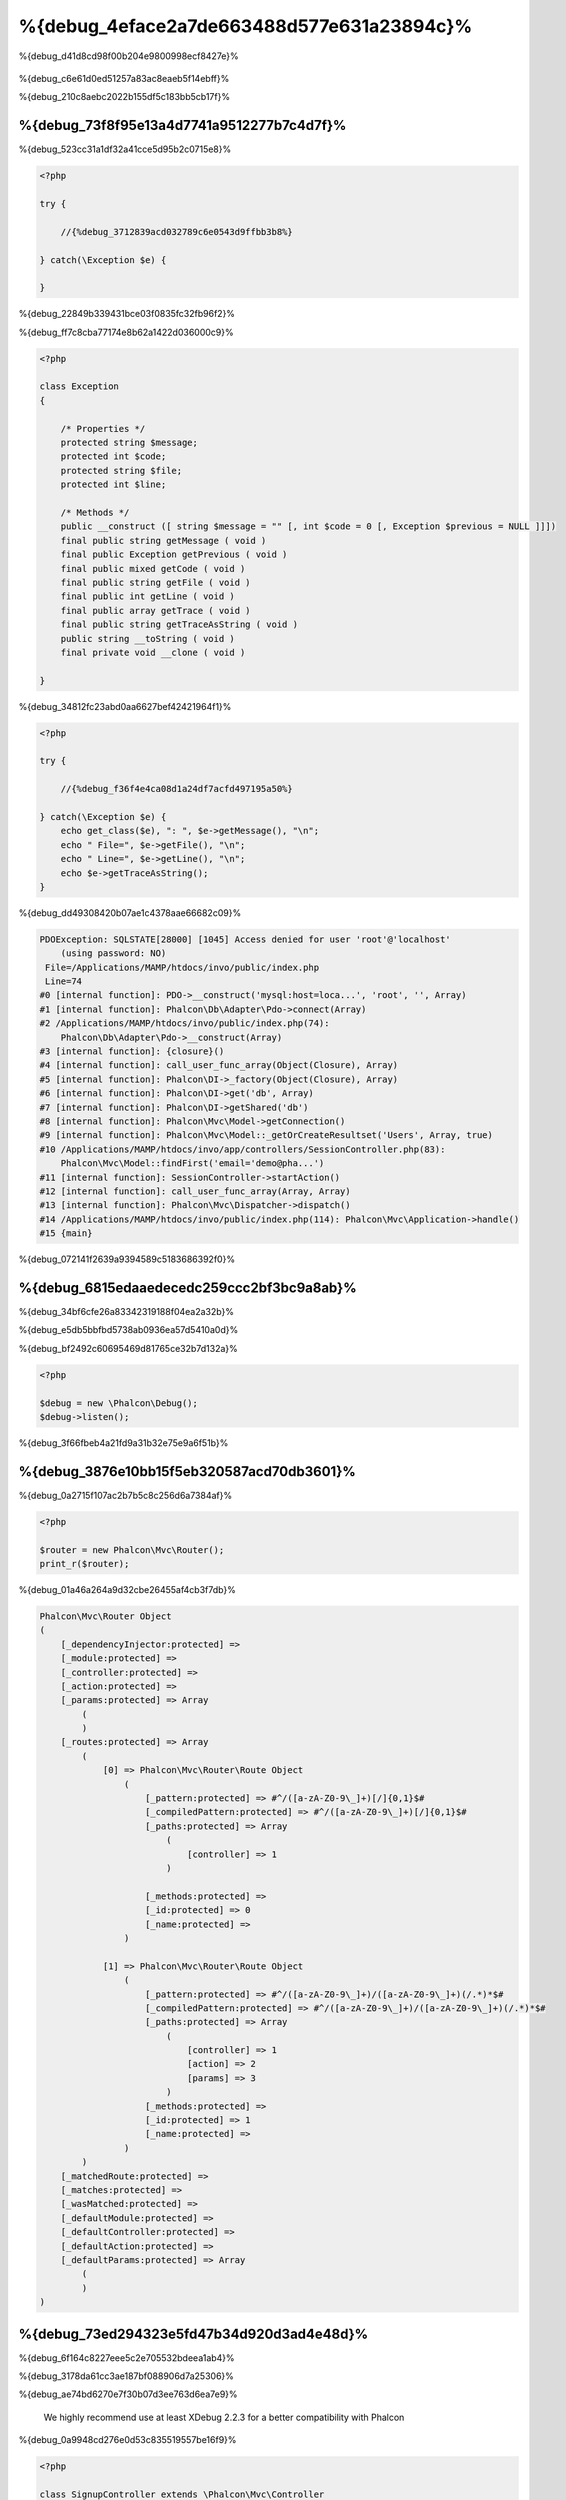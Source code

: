 %{debug_4eface2a7de663488d577e631a23894c}%
======================
%{debug_d41d8cd98f00b204e9800998ecf8427e}%

.. figure:: ../_static/img/xdebug-1.jpg
    :align: center


%{debug_c6e61d0ed51257a83ac8eaeb5f14ebff}%

%{debug_210c8aebc2022b155df5c183bb5cb17f}%

%{debug_73f8f95e13a4d7741a9512277b7c4d7f}%
-------------------
%{debug_523cc31a1df32a41cce5d95b2c0715e8}%

.. code-block:: php

    <?php

    try {

        //{%debug_3712839acd032789c6e0543d9ffbb3b8%}

    } catch(\Exception $e) {

    }

%{debug_22849b339431bce03f0835fc32fb96f2}%

%{debug_ff7c8cba77174e8b62a1422d036000c9}%

.. code-block:: php

    <?php

    class Exception
    {

        /* Properties */
        protected string $message;
        protected int $code;
        protected string $file;
        protected int $line;

        /* Methods */
        public __construct ([ string $message = "" [, int $code = 0 [, Exception $previous = NULL ]]])
        final public string getMessage ( void )
        final public Exception getPrevious ( void )
        final public mixed getCode ( void )
        final public string getFile ( void )
        final public int getLine ( void )
        final public array getTrace ( void )
        final public string getTraceAsString ( void )
        public string __toString ( void )
        final private void __clone ( void )

    }

%{debug_34812fc23abd0aa6627bef42421964f1}%

.. code-block:: php

    <?php

    try {

        //{%debug_f36f4e4ca08d1a24df7acfd497195a50%}

    } catch(\Exception $e) {
        echo get_class($e), ": ", $e->getMessage(), "\n";
        echo " File=", $e->getFile(), "\n";
        echo " Line=", $e->getLine(), "\n";
        echo $e->getTraceAsString();
    }

%{debug_dd49308420b07ae1c4378aae66682c09}%

.. code-block:: html

    PDOException: SQLSTATE[28000] [1045] Access denied for user 'root'@'localhost'
        (using password: NO)
     File=/Applications/MAMP/htdocs/invo/public/index.php
     Line=74
    #0 [internal function]: PDO->__construct('mysql:host=loca...', 'root', '', Array)
    #1 [internal function]: Phalcon\Db\Adapter\Pdo->connect(Array)
    #2 /Applications/MAMP/htdocs/invo/public/index.php(74):
        Phalcon\Db\Adapter\Pdo->__construct(Array)
    #3 [internal function]: {closure}()
    #4 [internal function]: call_user_func_array(Object(Closure), Array)
    #5 [internal function]: Phalcon\DI->_factory(Object(Closure), Array)
    #6 [internal function]: Phalcon\DI->get('db', Array)
    #7 [internal function]: Phalcon\DI->getShared('db')
    #8 [internal function]: Phalcon\Mvc\Model->getConnection()
    #9 [internal function]: Phalcon\Mvc\Model::_getOrCreateResultset('Users', Array, true)
    #10 /Applications/MAMP/htdocs/invo/app/controllers/SessionController.php(83):
        Phalcon\Mvc\Model::findFirst('email='demo@pha...')
    #11 [internal function]: SessionController->startAction()
    #12 [internal function]: call_user_func_array(Array, Array)
    #13 [internal function]: Phalcon\Mvc\Dispatcher->dispatch()
    #14 /Applications/MAMP/htdocs/invo/public/index.php(114): Phalcon\Mvc\Application->handle()
    #15 {main}

%{debug_072141f2639a9394589c5183686392f0}%

%{debug_6815edaaedecedc259ccc2bf3bc9a8ab}%
---------------
%{debug_34bf6cfe26a83342319188f04ea2a32b}%

%{debug_e5db5bbfbd5738ab0936ea57d5410a0d}%

.. raw:: html

    <div align="center">
        <iframe src="http://player.vimeo.com/video/68893840" width="500" height="313" frameborder="0" webkitAllowFullScreen mozallowfullscreen allowFullScreen></iframe>
    </div>


%{debug_bf2492c60695469d81765ce32b7d132a}%

.. code-block:: php

    <?php

    $debug = new \Phalcon\Debug();
    $debug->listen();

%{debug_3f66fbeb4a21fd9a31b32e75e9a6f51b}%

%{debug_3876e10bb15f5eb320587acd70db3601}%
-----------------------------
%{debug_0a2715f107ac2b7b5c8c256d6a7384af}%

.. code-block:: php

    <?php

    $router = new Phalcon\Mvc\Router();
    print_r($router);

%{debug_01a46a264a9d32cbe26455af4cb3f7db}%

.. code-block:: html

    Phalcon\Mvc\Router Object
    (
        [_dependencyInjector:protected] =>
        [_module:protected] =>
        [_controller:protected] =>
        [_action:protected] =>
        [_params:protected] => Array
            (
            )
        [_routes:protected] => Array
            (
                [0] => Phalcon\Mvc\Router\Route Object
                    (
                        [_pattern:protected] => #^/([a-zA-Z0-9\_]+)[/]{0,1}$#
                        [_compiledPattern:protected] => #^/([a-zA-Z0-9\_]+)[/]{0,1}$#
                        [_paths:protected] => Array
                            (
                                [controller] => 1
                            )

                        [_methods:protected] =>
                        [_id:protected] => 0
                        [_name:protected] =>
                    )

                [1] => Phalcon\Mvc\Router\Route Object
                    (
                        [_pattern:protected] => #^/([a-zA-Z0-9\_]+)/([a-zA-Z0-9\_]+)(/.*)*$#
                        [_compiledPattern:protected] => #^/([a-zA-Z0-9\_]+)/([a-zA-Z0-9\_]+)(/.*)*$#
                        [_paths:protected] => Array
                            (
                                [controller] => 1
                                [action] => 2
                                [params] => 3
                            )
                        [_methods:protected] =>
                        [_id:protected] => 1
                        [_name:protected] =>
                    )
            )
        [_matchedRoute:protected] =>
        [_matches:protected] =>
        [_wasMatched:protected] =>
        [_defaultModule:protected] =>
        [_defaultController:protected] =>
        [_defaultAction:protected] =>
        [_defaultParams:protected] => Array
            (
            )
    )


%{debug_73ed294323e5fd47b34d920d3ad4e48d}%
------------
%{debug_6f164c8227eee5c2e705532bdeea1ab4}%

%{debug_3178da61cc3ae187bf088906d7a25306}%

.. raw:: html

    <div align="center">
        <iframe src="http://player.vimeo.com/video/69867342" width="500" height="313" frameborder="0" webkitAllowFullScreen mozallowfullscreen allowFullScreen></iframe>
    </div>


%{debug_ae74bd6270e7f30b07d3ee763d6ea7e9}%

.. highlights::

    We highly recommend use at least XDebug 2.2.3 for a better compatibility with Phalcon


%{debug_0a9948cd276e0d53c835519557be16f9}%

.. code-block:: php

    <?php

    class SignupController extends \Phalcon\Mvc\Controller
    {

        public function indexAction()
        {

        }

        public function registerAction()
        {

            // {%debug_5075bcdc88feaddacaeb503556b2d272%}
            $name  = $this->request->getPost("name", "string");
            $email = $this->request->getPost("email", "email");

            // {%debug_5bc40121d68374829702a4cae1d6561f%}
            return xdebug_print_function_stack("stop here!");

            $user        = new Users();
            $user->name  = $name;
            $user->email = $email;

            // {%debug_165a70665697d1966f0c513b23093766%}
            $user->save();
        }

    }

%{debug_6410c830e5acbec2b28846e176751584}%

.. code-block:: html

    Xdebug: stop here! in /Applications/MAMP/htdocs/tutorial/app/controllers/SignupController.php
        on line 19

    Call Stack:
        0.0383     654600   1. {main}() /Applications/MAMP/htdocs/tutorial/public/index.php:0
        0.0392     663864   2. Phalcon\Mvc\Application->handle()
            /Applications/MAMP/htdocs/tutorial/public/index.php:37
        0.0418     738848   3. SignupController->registerAction()
            /Applications/MAMP/htdocs/tutorial/public/index.php:0
        0.0419     740144   4. xdebug_print_function_stack()
            /Applications/MAMP/htdocs/tutorial/app/controllers/SignupController.php:19

%{debug_f2d045974b2e64a0c299b91b3448ffda}%

